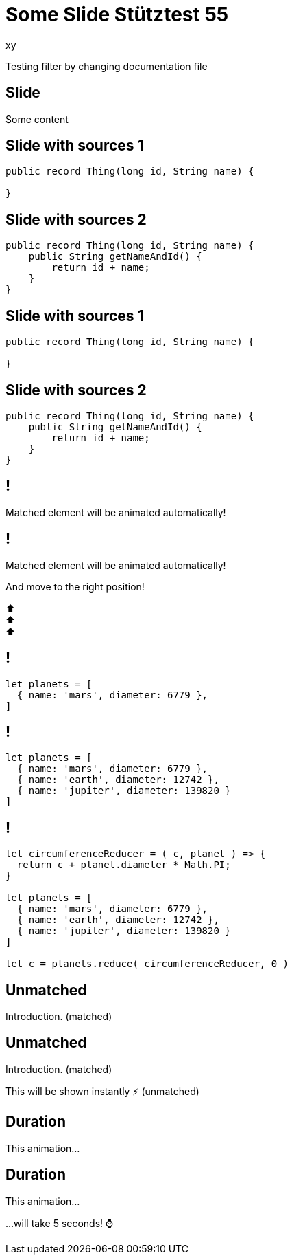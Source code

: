 = Some Slide Stütztest 55
xy
ifndef::imagesdir[:imagesdir: images]
:revealjs_theme: league
:revealjs_transition: fade
:title-slide-background-image: image::img.png

Testing filter by changing documentation file

== Slide

Some content

[%auto-animate]
== Slide with sources 1

[source,java,linenums,data-id=foo]
----
public record Thing(long id, String name) {

}
----

[%auto-animate]
== Slide with sources 2

[source,java,linenums,data-id=foo]
----
public record Thing(long id, String name) {
    public String getNameAndId() {
        return id + name;
    }
}
----

[%auto-animate]
== Slide with sources 1

[source,java,linenums]
----
public record Thing(long id, String name) {

}
----

[%auto-animate]
== Slide with sources 2

[source,java,linenums,highlight=2-4]
----
public record Thing(long id, String name) {
    public String getNameAndId() {
        return id + name;
    }
}
----

[%auto-animate]
== !

Matched element will be animated automatically!

[%auto-animate]
== !

[.highlight]
Matched element will be animated automatically!

And move to the right position!

[%hardbreaks]
⬆️
⬆️
⬆️


[%auto-animate]
== !

[source%linenums,js,data-id=planets]
----
let planets = [
  { name: 'mars', diameter: 6779 },
]
----

[%auto-animate]
== !

[source%linenums,js,data-id=planets]
----
let planets = [
  { name: 'mars', diameter: 6779 },
  { name: 'earth', diameter: 12742 },
  { name: 'jupiter', diameter: 139820 }
]
----

[%auto-animate]
== !

[source%linenums,js,data-id=planets]
----
let circumferenceReducer = ( c, planet ) => {
  return c + planet.diameter * Math.PI;
}

let planets = [
  { name: 'mars', diameter: 6779 },
  { name: 'earth', diameter: 12742 },
  { name: 'jupiter', diameter: 139820 }
]

let c = planets.reduce( circumferenceReducer, 0 )
----


[%auto-animate,auto-animate-unmatched=false]
== Unmatched

Introduction. (matched)

[%auto-animate,auto-animate-unmatched=false]
== Unmatched

Introduction. (matched)

This will be shown instantly ⚡ (unmatched)


[%auto-animate,auto-animate-duration=5]
== Duration

This animation...

[%auto-animate,auto-animate-duration=5]
== Duration

This animation...

...will take 5 seconds! ⌚




